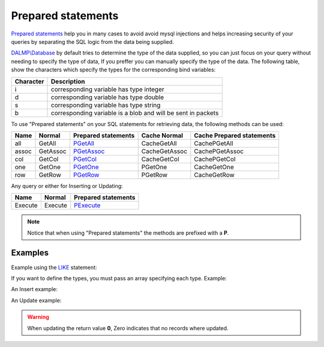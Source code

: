 Prepared statements
===================

`Prepared statements <http://en.wikipedia.org/wiki/Prepared_statement>`_ help
you in many cases to avoid avoid mysql injections and helps increasing security
of your queries by separating the SQL logic from the data being supplied.

`DALMP\\Database </en/latest/database.html>`_ by default tries to determine the
type of the data supplied, so you can just focus on your query without needing
to specify the type of data, If you preffer you can manually specify the type of
the data. The following table, show the characters which specify the types for
the corresponding bind variables:


+-----------+--------------------------------------------------------------+
| Character | Description                                                  |
+===========+==============================================================+
| i         | corresponding variable has type integer                      |
+-----------+--------------------------------------------------------------+
| d         | corresponding variable has type double                       |
+-----------+--------------------------------------------------------------+
| s         | corresponding variable has type string                       |
+-----------+--------------------------------------------------------------+
| b         | corresponding variable is a blob and will be sent in packets |
+-----------+--------------------------------------------------------------+


.. seealso::

   Method `prepare </en/latest/database/Prepare.html>`_, & `mysqli_stmt_bind_param <http://www.php.net/manual/en/mysqli-stmt.bind-param.php>`_.

To use "Prepared statements" on your SQL statements for retrieving data, the
following methods can be used:

+------+----------+--------------------------------------------------+---------------+---------------------------+
| Name | Normal   | Prepared statements                              | Cache Normal  | Cache Prepared statements |
+======+==========+==================================================+===============+===========================+
| all  | GetAll   | `PGetAll </en/latest/database/getAll.html>`_     | CacheGetAll   | CachePGetAll              |
+------+----------+--------------------------------------------------+---------------+---------------------------+
| assoc| GetAssoc | `PGetAssoc </en/latest/database/getASSOC.html>`_ | CacheGetAssoc | CachePGetAssoc            |
+------+----------+--------------------------------------------------+---------------+---------------------------+
| col  | GetCol   | `PGetCol </en/latest/database/getCol.html>`_     | CacheGetCol   | CachePGetCol              |
+------+----------+--------------------------------------------------+---------------+---------------------------+
| one  | GetOne   | `PGetOne </en/latest/database/getOne.html>`_     | PGetOne       | CacheGetOne               |
+------+----------+--------------------------------------------------+---------------+---------------------------+
| row  | GetRow   | `PGetRow </en/latest/database/getRow.html>`_     | PGetRow       | CacheGetRow               |
+------+----------+--------------------------------------------------+---------------+---------------------------+


Any query or either for Inserting or Updating:

======= ======= ===================
Name    Normal  Prepared statements
======= ======= ===================
Execute Execute `PExecute </en/latest/database/PExecute.html>`_
======= ======= ===================

.. note::

   Notice that when using "Prepared statements" the methods are
   prefixed with a **P**.

.. seealso::

   Method `Cache </en/latest/database/Cache.html>`_.


Examples
........

.. code-block:: php
   :linenos:
   :emphasize-lines: 12

   <?php

   $user = getenv('MYSQL_USER') ?: 'root';
   $password = getenv('MYSQL_PASS') ?: '';

   require_once 'dalmp.php';

   $DSN = "utf8://$user:$password@127.0.0.1/test";

   $db = new DALMP\Database($DSN);

   $db->PExecute('SET time_zone=?', 'UTC');


Example using the `LIKE <http://dev.mysql.com/doc/refman/5.0/en/pattern-matching.html>`_ statement:

.. code-block:: php
   :linenos:

   <?php

   $sql = 'SELECT Name, Continent FROM Country WHERE Population > ? AND Code LIKE ?';

   $rs = $db->FetchMode('ASSOC')->PGetAll($sql, 1000000, '%P%');


If you want to define the types, you must pass an array specifying each type.
Example:

.. code-block:: php
   :linenos:

   <?php

   $sql = 'SELECT * FROM mytable WHERE name=? AND id=?';

   $rs = $db->FetchMode('ASSOC')->PGetAll($sql, array('s' => '99.3', 7));

An Insert example:

.. code-block:: php
   :linenos:

   <?php

   $db->PExecute('INSERT INTO mytable (colA, colB) VALUES(?, ?)', rand(), rand());

.. seealso::

   Method `PExecute </en/latest/database/PExecute.html>`_

An Update example:

.. code-block:: php
   :linenos:

   <?php

   $db->PExecute('UPDATE Country SET code=? WHERE Code=?', 'PRT', 'PR');

.. warning::

   When updating the return value **0**, Zero indicates that no records where
   updated.